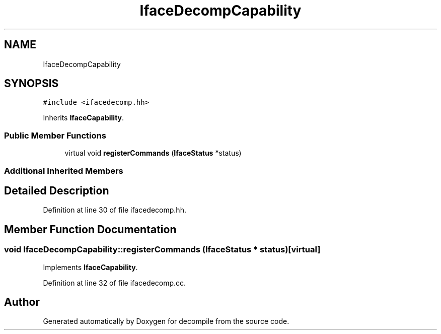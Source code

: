 .TH "IfaceDecompCapability" 3 "Sun Apr 14 2019" "decompile" \" -*- nroff -*-
.ad l
.nh
.SH NAME
IfaceDecompCapability
.SH SYNOPSIS
.br
.PP
.PP
\fC#include <ifacedecomp\&.hh>\fP
.PP
Inherits \fBIfaceCapability\fP\&.
.SS "Public Member Functions"

.in +1c
.ti -1c
.RI "virtual void \fBregisterCommands\fP (\fBIfaceStatus\fP *status)"
.br
.in -1c
.SS "Additional Inherited Members"
.SH "Detailed Description"
.PP 
Definition at line 30 of file ifacedecomp\&.hh\&.
.SH "Member Function Documentation"
.PP 
.SS "void IfaceDecompCapability::registerCommands (\fBIfaceStatus\fP * status)\fC [virtual]\fP"

.PP
Implements \fBIfaceCapability\fP\&.
.PP
Definition at line 32 of file ifacedecomp\&.cc\&.

.SH "Author"
.PP 
Generated automatically by Doxygen for decompile from the source code\&.
